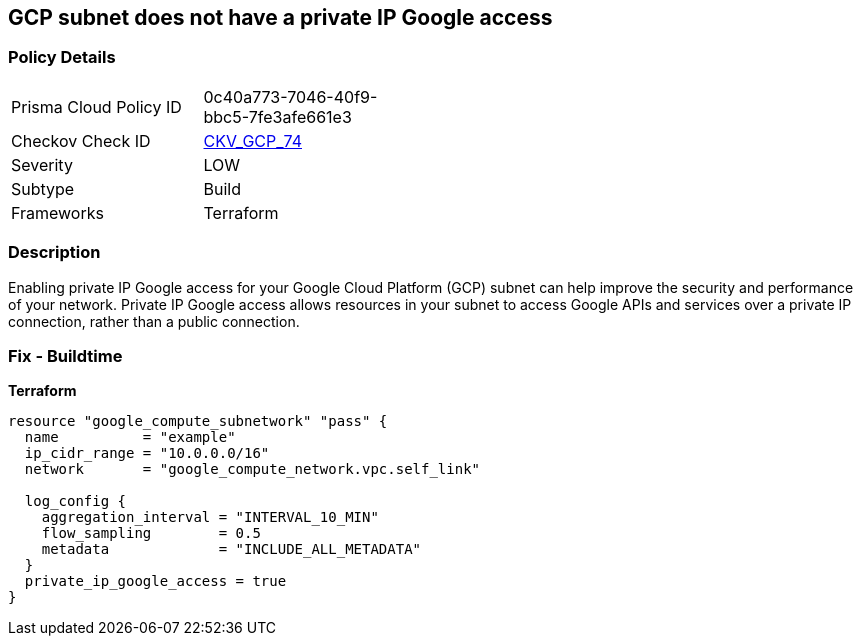 == GCP subnet does not have a private IP Google access


=== Policy Details
[width=45%]
[cols="1,1"]
|=== 
|Prisma Cloud Policy ID 
| 0c40a773-7046-40f9-bbc5-7fe3afe661e3

|Checkov Check ID 
| https://github.com/bridgecrewio/checkov/tree/master/checkov/terraform/checks/resource/gcp/GoogleSubnetworkPrivateGoogleEnabled.py[CKV_GCP_74]

|Severity
|LOW

|Subtype
|Build

|Frameworks
|Terraform

|=== 



=== Description

Enabling private IP Google access for your Google Cloud Platform (GCP) subnet can help improve the security and performance of your network.
Private IP Google access allows resources in your subnet to access Google APIs and services over a private IP connection, rather than a public connection.

=== Fix - Buildtime


*Terraform* 




[source,go]
----
resource "google_compute_subnetwork" "pass" {
  name          = "example"
  ip_cidr_range = "10.0.0.0/16"
  network       = "google_compute_network.vpc.self_link"

  log_config {
    aggregation_interval = "INTERVAL_10_MIN"
    flow_sampling        = 0.5
    metadata             = "INCLUDE_ALL_METADATA"
  }
  private_ip_google_access = true
}
----

